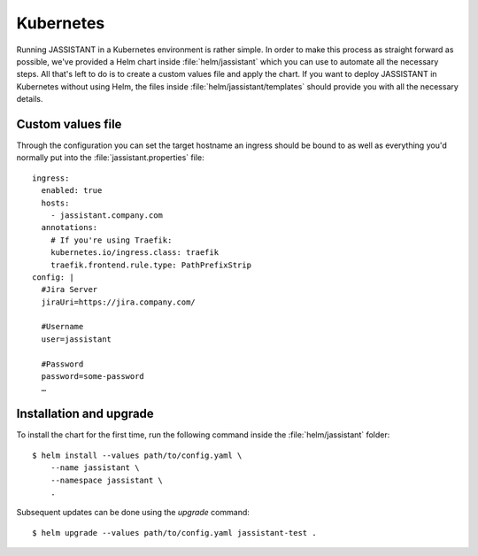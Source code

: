 .. _general-kubernetes:

==========
Kubernetes
==========

Running JASSISTANT in a Kubernetes environment is rather simple. In order to
make this process as straight forward as possible, we've provided a Helm chart
inside :file:`helm/jassistant` which you can use to automate all the necessary
steps. All that's left to do is to create a custom values file and apply the
chart. If you want to deploy JASSISTANT in Kubernetes without using Helm, the
files inside :file:`helm/jassistant/templates` should provide you with all the
necessary details.

Custom values file
==================

Through the configuration you can set the target hostname an ingress should be
bound to as well as everything you'd normally put into the
:file:`jassistant.properties` file::
    
    ingress:
      enabled: true
      hosts: 
        - jassistant.company.com
      annotations:
        # If you're using Traefik:
        kubernetes.io/ingress.class: traefik
        traefik.frontend.rule.type: PathPrefixStrip
    config: |
      #Jira Server
      jiraUri=https://jira.company.com/
      
      #Username
      user=jassistant
      
      #Password
      password=some-password
      …

Installation and upgrade
========================

To install the chart for the first time, run the following command inside the
:file:`helm/jassistant` folder::
    
    $ helm install --values path/to/config.yaml \
        --name jassistant \
        --namespace jassistant \
        .

Subsequent updates can be done using the `upgrade` command::
    
    $ helm upgrade --values path/to/config.yaml jassistant-test .
